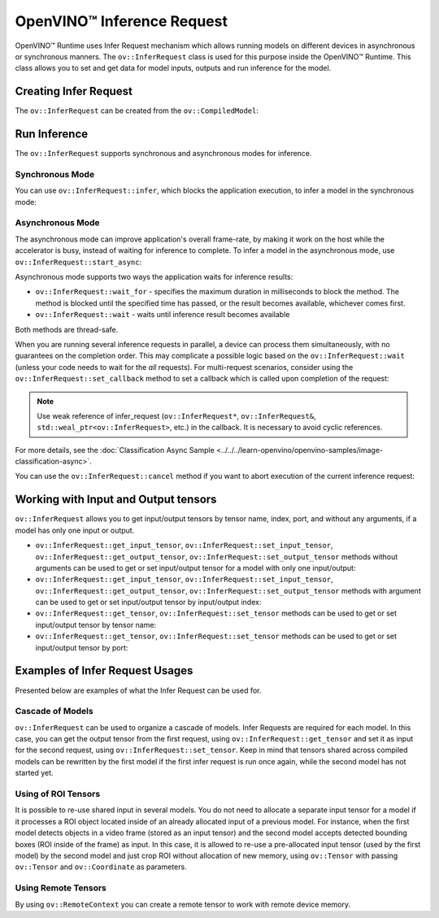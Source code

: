 .. {#openvino_docs_OV_UG_Infer_request}

OpenVINO™ Inference Request
=============================


.. meta::
   :description: Infer Request mechanism in OpenVINO™ Runtime allows inferring 
                 models on different devices in asynchronous or synchronous 
                 modes of inference.


OpenVINO™ Runtime uses Infer Request mechanism which allows running models on different devices in asynchronous or synchronous manners.
The ``ov::InferRequest`` class is used for this purpose inside the OpenVINO™ Runtime.
This class allows you to set and get data for model inputs, outputs and run inference for the model.

Creating Infer Request
######################

The ``ov::InferRequest`` can be created from the ``ov::CompiledModel``:


.. tab-set::

    .. tab-item:: Python
        :sync: py

        .. doxygensnippet:: docs/snippets/ov_infer_request.py
           :language: python
           :fragment: create_infer_request

    .. tab-item:: C++
        :sync: cpp

        .. doxygensnippet:: docs/snippets/ov_infer_request.cpp
            :language: cpp
            :fragment: create_infer_request


Run Inference
####################

The ``ov::InferRequest`` supports synchronous and asynchronous modes for inference.

Synchronous Mode
++++++++++++++++++++

You can use ``ov::InferRequest::infer``, which blocks the application execution, to infer a model in the synchronous mode:


.. tab-set::

    .. tab-item:: Python
        :sync: py

        .. doxygensnippet:: docs/snippets/ov_infer_request.py
           :language: python
           :fragment: sync_infer

    .. tab-item:: C++
        :sync: cpp

        .. doxygensnippet:: docs/snippets/ov_infer_request.cpp
            :language: cpp
            :fragment: sync_infer


Asynchronous Mode
++++++++++++++++++++

The asynchronous mode can improve application's overall frame-rate, by making it work on the host while the accelerator is busy, instead of waiting for inference to complete. To infer a model in the asynchronous mode, use ``ov::InferRequest::start_async``:


.. tab-set::

    .. tab-item:: Python
        :sync: py

        .. doxygensnippet:: docs/snippets/ov_infer_request.py
           :language: python
           :fragment: async_infer

    .. tab-item:: C++
        :sync: cpp

        .. doxygensnippet:: docs/snippets/ov_infer_request.cpp
            :language: cpp
            :fragment: async_infer


Asynchronous mode supports two ways the application waits for inference results:

* ``ov::InferRequest::wait_for`` - specifies the maximum duration in milliseconds to block the method. The method is blocked until the specified time has passed, or the result becomes available, whichever comes first.

  .. tab-set::

      .. tab-item:: Python
          :sync: py

          .. doxygensnippet:: docs/snippets/ov_infer_request.py
             :language: python
             :fragment: wait_for

      .. tab-item:: C++
          :sync: cpp

          .. doxygensnippet:: docs/snippets/ov_infer_request.cpp
              :language: cpp
              :fragment: wait_for


* ``ov::InferRequest::wait`` - waits until inference result becomes available

  .. tab-set::

      .. tab-item:: Python
          :sync: py

          .. doxygensnippet:: docs/snippets/ov_infer_request.py
             :language: python
             :fragment: wait

      .. tab-item:: C++
          :sync: cpp

          .. doxygensnippet:: docs/snippets/ov_infer_request.cpp
              :language: cpp
              :fragment: wait



Both methods are thread-safe.

When you are running several inference requests in parallel, a device can process them simultaneously, with no guarantees on the completion order. This may complicate a possible logic based on the ``ov::InferRequest::wait`` (unless your code needs to wait for the *all* requests). For multi-request scenarios, consider using the ``ov::InferRequest::set_callback`` method to set a callback which is called upon completion of the request:


.. tab-set::

    .. tab-item:: Python
        :sync: py

        .. doxygensnippet:: docs/snippets/ov_infer_request.py
           :language: python
           :fragment: set_callback

    .. tab-item:: C++
        :sync: cpp

        .. doxygensnippet:: docs/snippets/ov_infer_request.cpp
            :language: cpp
            :fragment: set_callback


.. note::

   Use weak reference of infer_request (``ov::InferRequest*``, ``ov::InferRequest&``, ``std::weal_ptr<ov::InferRequest>``, etc.) in the callback. It is necessary to avoid cyclic references.


For more details, see the :doc:`Classification Async Sample <../../../learn-openvino/openvino-samples/image-classification-async>`.

You can use the ``ov::InferRequest::cancel`` method if you want to abort execution of the current inference request:


.. tab-set::

    .. tab-item:: Python
        :sync: py

        .. doxygensnippet:: docs/snippets/ov_infer_request.py
           :language: python
           :fragment: cancel

    .. tab-item:: C++
        :sync: cpp

        .. doxygensnippet:: docs/snippets/ov_infer_request.cpp
            :language: cpp
            :fragment: cancel


.. _in_out_tensors:


Working with Input and Output tensors
#####################################

``ov::InferRequest`` allows you to get input/output tensors by tensor name, index, port, and without any arguments, if a model has only one input or output.

* ``ov::InferRequest::get_input_tensor``, ``ov::InferRequest::set_input_tensor``, ``ov::InferRequest::get_output_tensor``, ``ov::InferRequest::set_output_tensor`` methods without arguments can be used to get or set input/output tensor for a model with only one input/output:

  .. tab-set::

      .. tab-item:: Python
          :sync: py

          .. doxygensnippet:: docs/snippets/ov_infer_request.py
             :language: python
             :fragment: get_set_one_tensor

      .. tab-item:: C++
          :sync: cpp

          .. doxygensnippet:: docs/snippets/ov_infer_request.cpp
              :language: cpp
              :fragment: get_set_one_tensor


* ``ov::InferRequest::get_input_tensor``, ``ov::InferRequest::set_input_tensor``, ``ov::InferRequest::get_output_tensor``, ``ov::InferRequest::set_output_tensor`` methods with argument can be used to get or set input/output tensor by input/output index:


  .. tab-set::

      .. tab-item:: Python
          :sync: py

          .. doxygensnippet:: docs/snippets/ov_infer_request.py
             :language: python
             :fragment: get_set_index_tensor

      .. tab-item:: C++
          :sync: cpp

          .. doxygensnippet:: docs/snippets/ov_infer_request.cpp
              :language: cpp
              :fragment: get_set_index_tensor


* ``ov::InferRequest::get_tensor``, ``ov::InferRequest::set_tensor`` methods can be used to get or set input/output tensor by tensor name:


  .. tab-set::

      .. tab-item:: Python
          :sync: py

          .. doxygensnippet:: docs/snippets/ov_infer_request.py
             :language: python
             :fragment: get_set_tensor

      .. tab-item:: C++
          :sync: cpp

          .. doxygensnippet:: docs/snippets/ov_infer_request.cpp
              :language: cpp
              :fragment: get_set_tensor


* ``ov::InferRequest::get_tensor``, ``ov::InferRequest::set_tensor`` methods can be used to get or set input/output tensor by port:


  .. tab-set::

      .. tab-item:: Python
          :sync: py

          .. doxygensnippet:: docs/snippets/ov_infer_request.py
             :language: python
             :fragment: get_set_tensor_by_port

      .. tab-item:: C++
          :sync: cpp

          .. doxygensnippet:: docs/snippets/ov_infer_request.cpp
              :language: cpp
              :fragment: get_set_tensor_by_port


Examples of Infer Request Usages
################################

Presented below are examples of what the Infer Request can be used for.

Cascade of Models
++++++++++++++++++++

``ov::InferRequest`` can be used to organize a cascade of models. Infer Requests are required for each model.
In this case, you can get the output tensor from the first request, using ``ov::InferRequest::get_tensor`` and set it as input for the second request, using ``ov::InferRequest::set_tensor``. Keep in mind that tensors shared across compiled models can be rewritten by the first model if the first infer request is run once again, while the second model has not started yet.


.. tab-set::

    .. tab-item:: Python
        :sync: py

        .. doxygensnippet:: docs/snippets/ov_infer_request.py
           :language: python
           :fragment: cascade_models

    .. tab-item:: C++
        :sync: cpp

        .. doxygensnippet:: docs/snippets/ov_infer_request.cpp
            :language: cpp
            :fragment: cascade_models


Using of ROI Tensors
++++++++++++++++++++

It is possible to re-use shared input in several models. You do not need to allocate a separate input tensor for a model if it processes a ROI object located inside of an already allocated input of a previous model. For instance, when the first model detects objects in a video frame (stored as an input tensor) and the second model accepts detected bounding boxes (ROI inside of the frame) as input. In this case, it is allowed to re-use a pre-allocated input tensor (used by the first model) by the second model and just crop ROI without allocation of new memory, using ``ov::Tensor`` with passing ``ov::Tensor`` and ``ov::Coordinate`` as parameters.


.. tab-set::

    .. tab-item:: Python
        :sync: py

        .. doxygensnippet:: docs/snippets/ov_infer_request.py
           :language: python
           :fragment: roi_tensor


    .. tab-item:: C++
        :sync: cpp

        .. doxygensnippet:: docs/snippets/ov_infer_request.cpp
            :language: cpp
            :fragment: roi_tensor

Using Remote Tensors
++++++++++++++++++++

By using ``ov::RemoteContext`` you can create a remote tensor to work with remote device memory.


.. tab-set::

    .. tab-item:: Python
        :sync: py

        .. doxygensnippet:: docs/snippets/ov_infer_request.py
           :language: python
           :fragment: remote_tensor

    .. tab-item:: C++
        :sync: cpp

        .. doxygensnippet:: docs/snippets/ov_infer_request.cpp
            :language: cpp
            :fragment: remote_tensor


